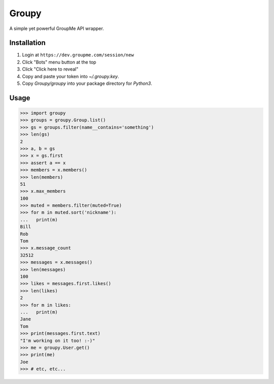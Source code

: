 Groupy
======

A simple yet powerful GroupMe API wrapper.

Installation
------------

1) Login at ``https://dev.groupme.com/session/new``
2) Click "Bots" menu button at the top
3) Click "Click here to reveal"
4) Copy and paste your token into `~/.groupy.key`.
5) Copy `Groupy/groupy` into your package directory for `Python3`.

Usage
-----

.. code-block:: python

    >>> import groupy
    >>> groups = groupy.Group.list()
    >>> gs = groups.filter(name__contains='something')
    >>> len(gs)
    2
    >>> a, b = gs
    >>> x = gs.first
    >>> assert a == x
    >>> members = x.members()
    >>> len(members)
    51
    >>> x.max_members
    100
    >>> muted = members.filter(muted=True)
    >>> for m in muted.sort('nickname'):
    ...   print(m)
    Bill
    Rob
    Tom
    >>> x.message_count
    32512
    >>> messages = x.messages()
    >>> len(messages)
    100
    >>> likes = messages.first.likes()
    >>> len(likes)
    2
    >>> for m in likes:
    ...   print(m)
    Jane
    Tom
    >>> print(messages.first.text)
    "I'm working on it too! :-)"
    >>> me = groupy.User.get()
    >>> print(me)
    Joe
    >>> # etc, etc...
    
 
